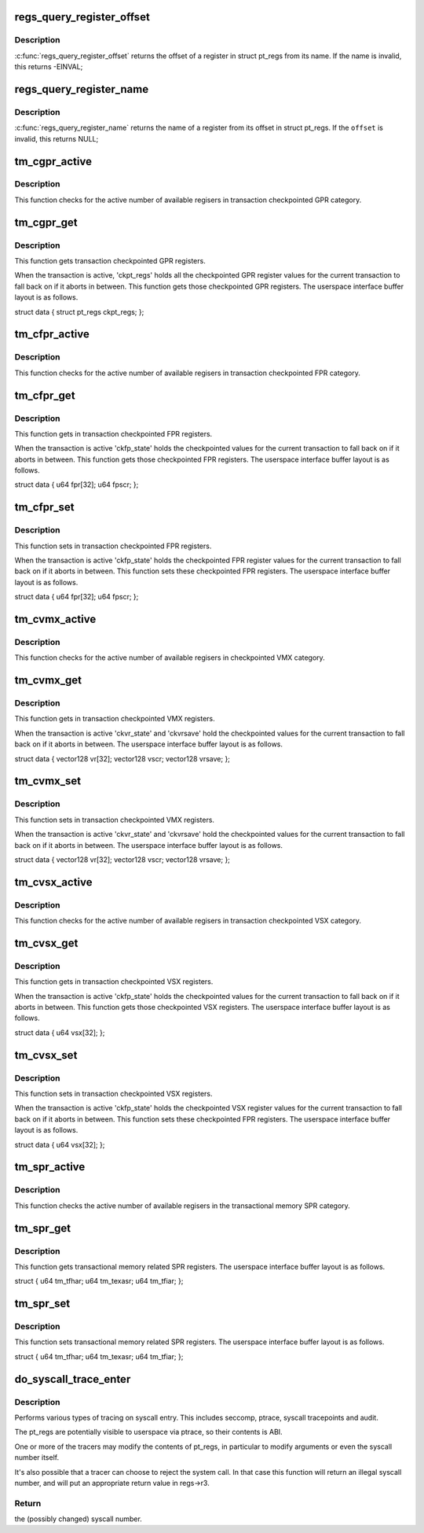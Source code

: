 .. -*- coding: utf-8; mode: rst -*-
.. src-file: arch/powerpc/kernel/ptrace.c

.. _`regs_query_register_offset`:

regs_query_register_offset
==========================

.. c:function:: int regs_query_register_offset(const char *name)

    query register offset from its name

    :param const char \*name:
        the name of a register

.. _`regs_query_register_offset.description`:

Description
-----------

\ :c:func:`regs_query_register_offset`\  returns the offset of a register in struct
pt_regs from its name. If the name is invalid, this returns -EINVAL;

.. _`regs_query_register_name`:

regs_query_register_name
========================

.. c:function:: const char *regs_query_register_name(unsigned int offset)

    query register name from its offset

    :param unsigned int offset:
        the offset of a register in struct pt_regs.

.. _`regs_query_register_name.description`:

Description
-----------

\ :c:func:`regs_query_register_name`\  returns the name of a register from its
offset in struct pt_regs. If the \ ``offset``\  is invalid, this returns NULL;

.. _`tm_cgpr_active`:

tm_cgpr_active
==============

.. c:function:: int tm_cgpr_active(struct task_struct *target, const struct user_regset *regset)

    get active number of registers in CGPR

    :param struct task_struct \*target:
        The target task.

    :param const struct user_regset \*regset:
        The user regset structure.

.. _`tm_cgpr_active.description`:

Description
-----------

This function checks for the active number of available
regisers in transaction checkpointed GPR category.

.. _`tm_cgpr_get`:

tm_cgpr_get
===========

.. c:function:: int tm_cgpr_get(struct task_struct *target, const struct user_regset *regset, unsigned int pos, unsigned int count, void *kbuf, void __user *ubuf)

    get CGPR registers

    :param struct task_struct \*target:
        The target task.

    :param const struct user_regset \*regset:
        The user regset structure.

    :param unsigned int pos:
        The buffer position.

    :param unsigned int count:
        Number of bytes to copy.

    :param void \*kbuf:
        Kernel buffer to copy from.

    :param void __user \*ubuf:
        User buffer to copy into.

.. _`tm_cgpr_get.description`:

Description
-----------

This function gets transaction checkpointed GPR registers.

When the transaction is active, 'ckpt_regs' holds all the checkpointed
GPR register values for the current transaction to fall back on if it
aborts in between. This function gets those checkpointed GPR registers.
The userspace interface buffer layout is as follows.

struct data {
struct pt_regs ckpt_regs;
};

.. _`tm_cfpr_active`:

tm_cfpr_active
==============

.. c:function:: int tm_cfpr_active(struct task_struct *target, const struct user_regset *regset)

    get active number of registers in CFPR

    :param struct task_struct \*target:
        The target task.

    :param const struct user_regset \*regset:
        The user regset structure.

.. _`tm_cfpr_active.description`:

Description
-----------

This function checks for the active number of available
regisers in transaction checkpointed FPR category.

.. _`tm_cfpr_get`:

tm_cfpr_get
===========

.. c:function:: int tm_cfpr_get(struct task_struct *target, const struct user_regset *regset, unsigned int pos, unsigned int count, void *kbuf, void __user *ubuf)

    get CFPR registers

    :param struct task_struct \*target:
        The target task.

    :param const struct user_regset \*regset:
        The user regset structure.

    :param unsigned int pos:
        The buffer position.

    :param unsigned int count:
        Number of bytes to copy.

    :param void \*kbuf:
        Kernel buffer to copy from.

    :param void __user \*ubuf:
        User buffer to copy into.

.. _`tm_cfpr_get.description`:

Description
-----------

This function gets in transaction checkpointed FPR registers.

When the transaction is active 'ckfp_state' holds the checkpointed
values for the current transaction to fall back on if it aborts
in between. This function gets those checkpointed FPR registers.
The userspace interface buffer layout is as follows.

struct data {
u64     fpr[32];
u64     fpscr;
};

.. _`tm_cfpr_set`:

tm_cfpr_set
===========

.. c:function:: int tm_cfpr_set(struct task_struct *target, const struct user_regset *regset, unsigned int pos, unsigned int count, const void *kbuf, const void __user *ubuf)

    set CFPR registers

    :param struct task_struct \*target:
        The target task.

    :param const struct user_regset \*regset:
        The user regset structure.

    :param unsigned int pos:
        The buffer position.

    :param unsigned int count:
        Number of bytes to copy.

    :param const void \*kbuf:
        Kernel buffer to copy into.

    :param const void __user \*ubuf:
        User buffer to copy from.

.. _`tm_cfpr_set.description`:

Description
-----------

This function sets in transaction checkpointed FPR registers.

When the transaction is active 'ckfp_state' holds the checkpointed
FPR register values for the current transaction to fall back on
if it aborts in between. This function sets these checkpointed
FPR registers. The userspace interface buffer layout is as follows.

struct data {
u64     fpr[32];
u64     fpscr;
};

.. _`tm_cvmx_active`:

tm_cvmx_active
==============

.. c:function:: int tm_cvmx_active(struct task_struct *target, const struct user_regset *regset)

    get active number of registers in CVMX

    :param struct task_struct \*target:
        The target task.

    :param const struct user_regset \*regset:
        The user regset structure.

.. _`tm_cvmx_active.description`:

Description
-----------

This function checks for the active number of available
regisers in checkpointed VMX category.

.. _`tm_cvmx_get`:

tm_cvmx_get
===========

.. c:function:: int tm_cvmx_get(struct task_struct *target, const struct user_regset *regset, unsigned int pos, unsigned int count, void *kbuf, void __user *ubuf)

    get CMVX registers

    :param struct task_struct \*target:
        The target task.

    :param const struct user_regset \*regset:
        The user regset structure.

    :param unsigned int pos:
        The buffer position.

    :param unsigned int count:
        Number of bytes to copy.

    :param void \*kbuf:
        Kernel buffer to copy from.

    :param void __user \*ubuf:
        User buffer to copy into.

.. _`tm_cvmx_get.description`:

Description
-----------

This function gets in transaction checkpointed VMX registers.

When the transaction is active 'ckvr_state' and 'ckvrsave' hold
the checkpointed values for the current transaction to fall
back on if it aborts in between. The userspace interface buffer
layout is as follows.

struct data {
vector128       vr[32];
vector128       vscr;
vector128       vrsave;
};

.. _`tm_cvmx_set`:

tm_cvmx_set
===========

.. c:function:: int tm_cvmx_set(struct task_struct *target, const struct user_regset *regset, unsigned int pos, unsigned int count, const void *kbuf, const void __user *ubuf)

    set CMVX registers

    :param struct task_struct \*target:
        The target task.

    :param const struct user_regset \*regset:
        The user regset structure.

    :param unsigned int pos:
        The buffer position.

    :param unsigned int count:
        Number of bytes to copy.

    :param const void \*kbuf:
        Kernel buffer to copy into.

    :param const void __user \*ubuf:
        User buffer to copy from.

.. _`tm_cvmx_set.description`:

Description
-----------

This function sets in transaction checkpointed VMX registers.

When the transaction is active 'ckvr_state' and 'ckvrsave' hold
the checkpointed values for the current transaction to fall
back on if it aborts in between. The userspace interface buffer
layout is as follows.

struct data {
vector128       vr[32];
vector128       vscr;
vector128       vrsave;
};

.. _`tm_cvsx_active`:

tm_cvsx_active
==============

.. c:function:: int tm_cvsx_active(struct task_struct *target, const struct user_regset *regset)

    get active number of registers in CVSX

    :param struct task_struct \*target:
        The target task.

    :param const struct user_regset \*regset:
        The user regset structure.

.. _`tm_cvsx_active.description`:

Description
-----------

This function checks for the active number of available
regisers in transaction checkpointed VSX category.

.. _`tm_cvsx_get`:

tm_cvsx_get
===========

.. c:function:: int tm_cvsx_get(struct task_struct *target, const struct user_regset *regset, unsigned int pos, unsigned int count, void *kbuf, void __user *ubuf)

    get CVSX registers

    :param struct task_struct \*target:
        The target task.

    :param const struct user_regset \*regset:
        The user regset structure.

    :param unsigned int pos:
        The buffer position.

    :param unsigned int count:
        Number of bytes to copy.

    :param void \*kbuf:
        Kernel buffer to copy from.

    :param void __user \*ubuf:
        User buffer to copy into.

.. _`tm_cvsx_get.description`:

Description
-----------

This function gets in transaction checkpointed VSX registers.

When the transaction is active 'ckfp_state' holds the checkpointed
values for the current transaction to fall back on if it aborts
in between. This function gets those checkpointed VSX registers.
The userspace interface buffer layout is as follows.

struct data {
u64     vsx[32];
};

.. _`tm_cvsx_set`:

tm_cvsx_set
===========

.. c:function:: int tm_cvsx_set(struct task_struct *target, const struct user_regset *regset, unsigned int pos, unsigned int count, const void *kbuf, const void __user *ubuf)

    set CFPR registers

    :param struct task_struct \*target:
        The target task.

    :param const struct user_regset \*regset:
        The user regset structure.

    :param unsigned int pos:
        The buffer position.

    :param unsigned int count:
        Number of bytes to copy.

    :param const void \*kbuf:
        Kernel buffer to copy into.

    :param const void __user \*ubuf:
        User buffer to copy from.

.. _`tm_cvsx_set.description`:

Description
-----------

This function sets in transaction checkpointed VSX registers.

When the transaction is active 'ckfp_state' holds the checkpointed
VSX register values for the current transaction to fall back on
if it aborts in between. This function sets these checkpointed
FPR registers. The userspace interface buffer layout is as follows.

struct data {
u64     vsx[32];
};

.. _`tm_spr_active`:

tm_spr_active
=============

.. c:function:: int tm_spr_active(struct task_struct *target, const struct user_regset *regset)

    get active number of registers in TM SPR

    :param struct task_struct \*target:
        The target task.

    :param const struct user_regset \*regset:
        The user regset structure.

.. _`tm_spr_active.description`:

Description
-----------

This function checks the active number of available
regisers in the transactional memory SPR category.

.. _`tm_spr_get`:

tm_spr_get
==========

.. c:function:: int tm_spr_get(struct task_struct *target, const struct user_regset *regset, unsigned int pos, unsigned int count, void *kbuf, void __user *ubuf)

    get the TM related SPR registers

    :param struct task_struct \*target:
        The target task.

    :param const struct user_regset \*regset:
        The user regset structure.

    :param unsigned int pos:
        The buffer position.

    :param unsigned int count:
        Number of bytes to copy.

    :param void \*kbuf:
        Kernel buffer to copy from.

    :param void __user \*ubuf:
        User buffer to copy into.

.. _`tm_spr_get.description`:

Description
-----------

This function gets transactional memory related SPR registers.
The userspace interface buffer layout is as follows.

struct {
u64             tm_tfhar;
u64             tm_texasr;
u64             tm_tfiar;
};

.. _`tm_spr_set`:

tm_spr_set
==========

.. c:function:: int tm_spr_set(struct task_struct *target, const struct user_regset *regset, unsigned int pos, unsigned int count, const void *kbuf, const void __user *ubuf)

    set the TM related SPR registers

    :param struct task_struct \*target:
        The target task.

    :param const struct user_regset \*regset:
        The user regset structure.

    :param unsigned int pos:
        The buffer position.

    :param unsigned int count:
        Number of bytes to copy.

    :param const void \*kbuf:
        Kernel buffer to copy into.

    :param const void __user \*ubuf:
        User buffer to copy from.

.. _`tm_spr_set.description`:

Description
-----------

This function sets transactional memory related SPR registers.
The userspace interface buffer layout is as follows.

struct {
u64             tm_tfhar;
u64             tm_texasr;
u64             tm_tfiar;
};

.. _`do_syscall_trace_enter`:

do_syscall_trace_enter
======================

.. c:function:: long do_syscall_trace_enter(struct pt_regs *regs)

    Do syscall tracing on kernel entry.

    :param struct pt_regs \*regs:
        the pt_regs of the task to trace (current)

.. _`do_syscall_trace_enter.description`:

Description
-----------

Performs various types of tracing on syscall entry. This includes seccomp,
ptrace, syscall tracepoints and audit.

The pt_regs are potentially visible to userspace via ptrace, so their
contents is ABI.

One or more of the tracers may modify the contents of pt_regs, in particular
to modify arguments or even the syscall number itself.

It's also possible that a tracer can choose to reject the system call. In
that case this function will return an illegal syscall number, and will put
an appropriate return value in regs->r3.

.. _`do_syscall_trace_enter.return`:

Return
------

the (possibly changed) syscall number.

.. This file was automatic generated / don't edit.

